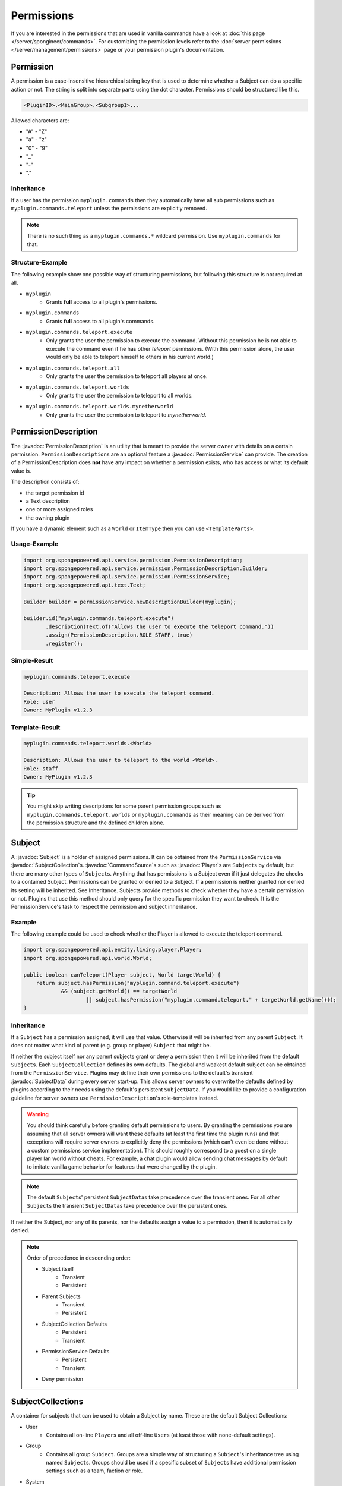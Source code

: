 ===========
Permissions
===========

.. javadoc-import::
    org.spongepowered.api.command.CommandSource
    org.spongepowered.api.entity.living.player.Player
    org.spongepowered.api.service.context.Context
    org.spongepowered.api.service.context.ContextCalculator
    org.spongepowered.api.service.permission.PermissionDescription
    org.spongepowered.api.service.permission.PermissionService
    org.spongepowered.api.service.permission.Subject
    org.spongepowered.api.service.permission.SubjectCollection
    org.spongepowered.api.service.permission.SubjectData


If you are interested in the permissions that are used in vanilla commands have a look at 
:doc:`this page </server/spongineer/commands>`. For customizing the permission levels refer to the
:doc:`server permissions </server/management/permissions>` page or your permission plugin's documentation.

Permission
==========

A permission is a case-insensitive hierarchical string key that is used to determine whether a Subject can do a specific
action or not.
The string is split into separate parts using the dot character.
Permissions should be structured like this.

.. code-block:: text
    
    <PluginID>.<MainGroup>.<Subgroup1>...

Allowed characters are:

* "A" - "Z"
* "a" - "z"
* "0" - "9"
* "_"
* "-"
* "."

Inheritance
~~~~~~~~~~~

If a user has the permission ``myplugin.commands`` then they automatically have all sub permissions such as
``myplugin.commands.teleport`` unless the permissions are explicitly removed.

.. note::

    There is no such thing as a ``myplugin.commands.*`` wildcard permission.
    Use ``myplugin.commands`` for that.

Structure-Example
~~~~~~~~~~~~~~~~~

The following example show one possible way of structuring permissions, but following this structure is not required at
all.

* ``myplugin``
    * Grants **full** access to all plugin's permissions.

* ``myplugin.commands``
    * Grants **full** access to all plugin's commands.

* ``myplugin.commands.teleport.execute``
    * Only grants the user the permission to execute the command. Without this permission he is not able to execute the
      command even if he has other `teleport` permissions.
      (With this permission alone, the user would only be able to teleport himself to others in his current world.)

* ``myplugin.commands.teleport.all``
    * Only grants the user the permission to teleport all players at once.

* ``myplugin.commands.teleport.worlds``
    * Only grants the user the permission to teleport to all worlds.

* ``myplugin.commands.teleport.worlds.mynetherworld``
    * Only grants the user the permission to teleport to *mynetherworld*.

PermissionDescription
=====================

The :javadoc:`PermissionDescription` is an utility that is meant to provide the server owner with details on a certain
permission. ``PermissionDescription``\s are an optional feature a :javadoc:`PermissionService` can provide. The creation
of a PermissionDescription does **not** have any impact on whether a permission exists, who has access or what its
default value is.

The description consists of:

* the target permission id
* a Text description
* one or more assigned roles
* the owning plugin

If you have a dynamic element such as a ``World`` or ``ItemType`` then you can use ``<TemplateParts>``.

Usage-Example
~~~~~~~~~~~~~

.. code-block:: java

    import org.spongepowered.api.service.permission.PermissionDescription;
    import org.spongepowered.api.service.permission.PermissionDescription.Builder;
    import org.spongepowered.api.service.permission.PermissionService;
    import org.spongepowered.api.text.Text;

    Builder builder = permissionService.newDescriptionBuilder(myplugin);
    
    builder.id("myplugin.commands.teleport.execute")
           .description(Text.of("Allows the user to execute the teleport command."))
           .assign(PermissionDescription.ROLE_STAFF, true)
           .register();

Simple-Result
~~~~~~~~~~~~~

.. code-block:: text
    
    myplugin.commands.teleport.execute
    
    Description: Allows the user to execute the teleport command.
    Role: user
    Owner: MyPlugin v1.2.3

Template-Result
~~~~~~~~~~~~~~~

.. code-block:: text
    
    myplugin.commands.teleport.worlds.<World>
    
    Description: Allows the user to teleport to the world <World>.
    Role: staff
    Owner: MyPlugin v1.2.3

.. tip::

    You might skip writing descriptions for some parent permission groups such as ``myplugin.commands.teleport.worlds``
    or ``myplugin.commands`` as their meaning can be derived from the permission structure and the defined children
    alone.

Subject
=======

A :javadoc:`Subject` is a holder of assigned permissions. It can be obtained from the ``PermissionService`` via 
:javadoc:`SubjectCollection`\s.
:javadoc:`CommandSource`\s such as :javadoc:`Player`\s are ``Subject``\s by default, but there are many other types of
``Subject``\s. Anything that has permissions is a Subject even if it just delegates the checks to a contained Subject.
Permissions can be granted or denied to a Subject. If a permission is neither granted nor denied its setting will be
inherited. See Inheritance.
Subjects provide methods to check whether they have a certain permission or not.
Plugins that use this method should only query for the specific permission they want to check. It is the
PermissionService's task to respect the permission and subject inheritance.

Example
~~~~~~~

The following example could be used to check whether the Player is allowed to execute the teleport command.

.. code-block:: java

    import org.spongepowered.api.entity.living.player.Player;
    import org.spongepowered.api.world.World;

    public boolean canTeleport(Player subject, World targetWorld) {
        return subject.hasPermission("myplugin.command.teleport.execute") 
                && (subject.getWorld() == targetWorld
                        || subject.hasPermission("myplugin.command.teleport." + targetWorld.getName()));
    }

Inheritance
~~~~~~~~~~~

If a ``Subject`` has a permission assigned, it will use that value.
Otherwise it will be inherited from any parent ``Subject``. It does not matter what kind of parent (e.g. group or 
player) ``Subject`` that might be.

If neither the subject itself nor any parent subjects grant or deny a permission then it will be inherited from the
default ``Subject``\s. Each ``SubjectCollection`` defines its own defaults. The global and weakest default subject can be
obtained from the ``PermissionService``. Plugins may define their own permissions to the default's transient
:javadoc:`SubjectData` during every server start-up. This allows server owners to overwrite the defaults defined by
plugins according to their needs using the default's persistent ``SubjectData``. If you would like to provide a
configuration guideline for server owners use ``PermissionDescription``\'s role-templates instead.

.. warning::

    You should think carefully before granting default permissions to users. By granting the permissions you are
    assuming that all server owners will want these defaults (at least the first time the plugin runs) and that
    exceptions will require server owners to explicitly deny the permissions (which can't even be done without a custom
    permissions service implementation). This should roughly correspond to a guest on a single player lan world without
    cheats. For example, a chat plugin would allow sending chat messages by default to imitate vanilla game behavior
    for features that were changed by the plugin.

.. note::

    The default ``Subject``\s' persistent ``SubjectData``\s take precedence over the transient ones.
    For all other ``Subject``\s the transient ``SubjectData``\s take precedence over the persistent ones.

If neither the Subject, nor any of its parents, nor the defaults assign a value to a permission,
then it is automatically denied.

.. note::

    Order of precedence in descending order:
    
    * Subject itself
        * Transient
        * Persistent
    * Parent Subjects
        * Transient
        * Persistent
    * SubjectCollection Defaults
        * Persistent
        * Transient
    * PermissionService Defaults
        * Persistent
        * Transient
    * Deny permission

SubjectCollections
==================

A container for subjects that can be used to obtain a Subject by name.
These are the default Subject Collections:

* User
    * Contains all on-line ``Player``\s and all off-line ``User``\s (at least those with none-default settings).
* Group 
    * Contains all group ``Subject``. Groups are a simple way of structuring a ``Subject``\'s inheritance tree using
      named ``Subject``\s. Groups should be used if a specific subset of ``Subject``\s have additional permission
      settings such as a team, faction or role.
* System
    * Contains other ``Subject``\s used by the server such as the console and possible remote consoles. 
* Command Block
    * Contains all ``Subject``\s for command blocks. These are useful if you would like to run a ``CommandBlock`` only
      with the permissions of the creator.
* Role Template
    * Contains all role template subjects that are used in ``PermissionDescription``\s. Useful to lookup all recommended
      permissions for a user. These should not be used for inheritance.

.. note::

    When ``SubjectCollection``\s are queried for a ``Subject`` they will automatically be created, if they do not already
    exist. However they might not necessarily show up in ``getAllSubjects()`` unless none-default values are set.

SubjectData
===========

SubjectData are the actual permission stores connected to the Subject.
There are two types of Subject stores:

* Transient = Only lasts for the duration of the session, it is never saved
* Regular (persistent) = Might be saved somewhere, and therefore be persisted and exist forever. Its recommended for
  ``PermissionService``\s to implement a persistent store, however it is not a requirement. It might also depend on the
  subject type. If there is no persistence then the transient store will be returned in both methods.

Plugin authors should consider whether it is necessary to persist a value when choosing between them.

* If it is only for a short time (e.g. during a minigame) then use the transient one.
* If it is for a long time or forever (e.g. a promotion to VIP) use the regular (persistent) one.

Please refer to the Inheritance section if want to know more about the inheritance and precedence of the transient
and persistent ``SubjectData``\s.

Example
~~~~~~~

The following example could be used to give a player a permission with global context and a true value

.. code-block:: java

    import org.spongepowered.api.entity.living.player.Player;

    public void setPermission(Player player, String permission) {
        if(!player.hasPermission(permission) 
            player.getSubjectData().setPermission(SubjectData.GLOBAL_CONTEXT, permission, Tristate.TRUE);
    }

.. note::
    
    In the above example ``Tristate.TRUE`` was used but you can also use ``Tristate.FALSE`` for a false permission and
    ``Tristate.UNDEFINED`` to unset the permission entirely.

Subject Options
===============

Subjects also provide the possibility to store string options. These are basically key value pairs that can be
assigned and inherited. Unlike the permission strings the keys are not hierarchical and don't provide any inheritance
mechanisms themselves, but the key value pairs itself are inherited from parent ``Subject``\s in the same way permissions
are.

Contexts
========

If you consider each permission to a privilege or ability to be able to do something, a :javadoc:`Context` is the
circumstances where that privilege is usable.

You might want to give a ``Subject`` permission to do something, but only when the ``Subject`` is in a certain world,
or in a certain region.

Contexts are accumulated by a ``Subject``, and are then used by the ``PermissionService`` to decide if the ``Subject``
has a privilege or not.

Sponge provides some contexts by default, but it is generally down to other plugins to provide additional contexts to
the PermissionService, through a :javadoc:`ContextCalculator`.

When creating contexts for your own plugin please try to avoid conflicts with other plugins (e.g. by prefixing the
context key with your plugin id) unless these contexts are meant to be shared.

.. note::
    
    Please make sure that your ``ContextCalculator`` responds as **fast** as possible as it will get called frequently.

.. warning::

    ``ContextCalculator`` implementations must be **thread safe**, because they may be called from outside of the main
    thread, or even called in parallel. For to this reason, all non-name or non-uuid based ``ContextCalculator``\s
    (such as location-based ones) have to utilize a cache and must be to be updated using event listeners or
    synchronized schedulers.

Example
~~~~~~~

Your ``ContextCalculator`` may look like this:

.. code-block:: java

    import org.spongepowered.api.command.CommandSource;
    import org.spongepowered.api.service.context.Context;
    import org.spongepowered.api.service.context.ContextCalculator;
    import org.spongepowered.api.service.permission.Subject;
    import java.util.HashMap;
    import java.util.Map;
    import java.util.Set;
    import java.util.UUID;

    public class ExampleCalculator implements ContextCalculator<Subject> {
    
        private static final Context IN_ANY_ARENA = new Context("myarenaplugin-inAnyArena", "true");
        private static final Context NOT_ANY_ARENA = new Context("myarenaplugin-inAnyArena", "false");
        private static final String ARENA_KEY = "myarenaplugin-arena";
    
        private final Map<UUID, String> playerArenas = new HashMap<>();
    
        @Override
        public void accumulateContexts(Subject calculable, Set<Context> accumulator) {
            final Optional<CommandSource> commandSource = calculable.getCommandSource();
    
            if (commandSource.isPresent() && commandSource.get() instanceof Player) {
                final Player player = (Player) commandSource.get();
    
                final UUID uuid = player.getUniqueId();
                if (this.playerArenas.containsKey(uuid)) {
                    accumulator.add(IN_ANY_ARENA);
                    accumulator.add(new Context(ARENA_KEY, this.playerArenas.get(uuid)));
                } else {
                    accumulator.add(NOT_ANY_ARENA);
                }
            }
        }
    
        @Override
        public boolean matches(Context context, Subject subject) {
            if (!context.equals(IN_ANY_ARENA) && !context.equals(NOT_ANY_ARENA) && !context.getKey().equals(ARENA_KEY)) {
                return false;
            }
    
            final Optional<CommandSource> commandSource = subject.getCommandSource();
            if (!commandSource.isPresent() || !(commandSource.get() instanceof Player)) {
                return false;
            }
    
            final Player player = (Player) commandSource.get();
    
            if (context.equals(IN_ANY_ARENA) && !this.playerArenas.containsKey(player.getUniqueId())) {
                return false;
            }
    
            if (context.equals(NOT_ANY_ARENA) && this.playerArenas.containsKey(player.getUniqueId())) {
                return false;
            }
    
            if (context.getKey().equals(ARENA_KEY)) {
                if (!this.playerArenas.containsKey(player.getUniqueId())) {
                    return false;
                }
    
                if (!this.playerArenas.get(player.getUniqueId()).equals(context.getValue())) {
                    return false;
                }
            }
    
            return true;
        }
    }

The ``ContextCalculator`` can be registered via: 

.. code-block:: java
    
    permissionService.registerContextCalculator(contextCalculator);

For Forge Mods
==============

If you are the author of a Forge mod and are not using the new Forge PermissionsAPI but are doing OP checks, then you are already
on the right path for Sponge to pick up permissions.

The simplest way to create a Sponge permission in a Forge mod without soft-depending on SpongeAPI is to use the method provided by
Vanilla Minecraft code in ``ICommandSender``, namely ``ICommandSender.canCommandSenderUseCommand(int permLevel, String commandName)``.
The String passed into that method has no use at all in a Vanilla Forge environment, but when SpongeForge is added it automatically
takes that String and converts it into a working permission.

Example
~~~~~~~

.. code-block:: java

    public class AwesomeBlock extends Block {
        @Override
        public boolean onBlockActivated(World world, BlockPos pos, IBlockState state,
                EntityPlayer player, EnumHand hand, EnumFacing facing, float hitX, float hitY, float hitZ) {
            if (player.canUseCommand(4, "examplemod.awesomeblock.interact")) {
                // Do cool stuff
                return true;
            }
            return false;
        }
    }

As you can see, we simply check for the OP level and pass in an arbitrary String we want to use as a permission when Sponge is used.
When Forge is used by itself the player simply requires the OP level, so passing a value of 0 would allow all users to interact with
the block, but when SpongeForge is added they require the permission node of ``examplemod.awesomeblock.interact``.
It is recommended to follow the permission structure as described above. The permission inheritance does also apply to these checks.

.. note::
    
    The SRG name for this method is ``func_70003_b``.
